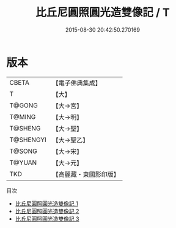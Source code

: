 #+TITLE: 比丘尼圓照圓光造雙像記 / T

#+DATE: 2015-08-30 20:42:50.270169
* 版本
 |     CBETA|【電子佛典集成】|
 |         T|【大】     |
 |    T@GONG|【大→宮】   |
 |    T@MING|【大→明】   |
 |   T@SHENG|【大→聖】   |
 | T@SHENGYI|【大→聖乙】  |
 |    T@SONG|【大→宋】   |
 |    T@YUAN|【大→元】   |
 |       TKD|【高麗藏・東國影印版】|
目次
 - [[file:KR6k0040_001.txt][比丘尼圓照圓光造雙像記 1]]
 - [[file:KR6k0040_002.txt][比丘尼圓照圓光造雙像記 2]]
 - [[file:KR6k0040_003.txt][比丘尼圓照圓光造雙像記 3]]
